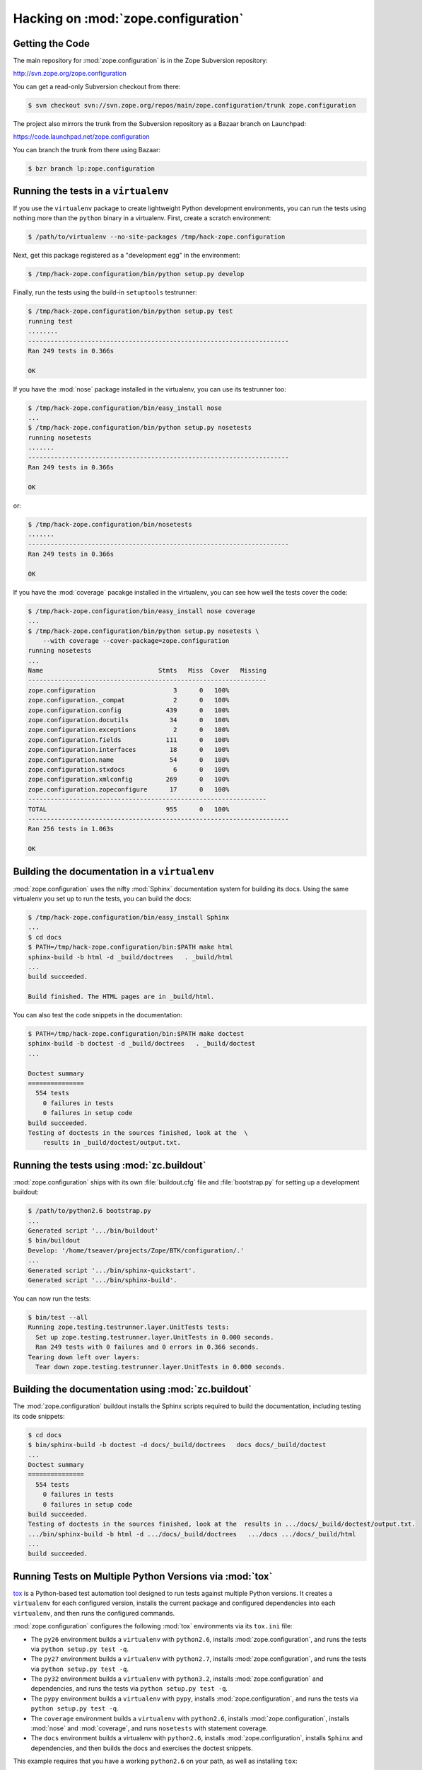 Hacking on :mod:`zope.configuration`
============================


Getting the Code
-----------------

The main repository for :mod:`zope.configuration` is in the Zope Subversion
repository:

http://svn.zope.org/zope.configuration

You can get a read-only Subversion checkout from there:

.. code-block:: sh

   $ svn checkout svn://svn.zope.org/repos/main/zope.configuration/trunk zope.configuration

The project also mirrors the trunk from the Subversion repository as a
Bazaar branch on Launchpad:

https://code.launchpad.net/zope.configuration

You can branch the trunk from there using Bazaar:

.. code-block:: sh

   $ bzr branch lp:zope.configuration


Running the tests in a ``virtualenv``
-------------------------------------

If you use the ``virtualenv`` package to create lightweight Python
development environments, you can run the tests using nothing more
than the ``python`` binary in a virtualenv.  First, create a scratch
environment:

.. code-block:: sh

   $ /path/to/virtualenv --no-site-packages /tmp/hack-zope.configuration

Next, get this package registered as a "development egg" in the
environment:

.. code-block:: sh

   $ /tmp/hack-zope.configuration/bin/python setup.py develop

Finally, run the tests using the build-in ``setuptools`` testrunner:

.. code-block:: sh

   $ /tmp/hack-zope.configuration/bin/python setup.py test
   running test
   ........
   ----------------------------------------------------------------------
   Ran 249 tests in 0.366s

   OK

If you have the :mod:`nose` package installed in the virtualenv, you can
use its testrunner too:

.. code-block:: sh

   $ /tmp/hack-zope.configuration/bin/easy_install nose
   ...
   $ /tmp/hack-zope.configuration/bin/python setup.py nosetests
   running nosetests
   .......
   ----------------------------------------------------------------------
   Ran 249 tests in 0.366s

   OK

or:

.. code-block:: sh

   $ /tmp/hack-zope.configuration/bin/nosetests
   .......
   ----------------------------------------------------------------------
   Ran 249 tests in 0.366s

   OK

If you have the :mod:`coverage` pacakge installed in the virtualenv,
you can see how well the tests cover the code:

.. code-block:: sh

   $ /tmp/hack-zope.configuration/bin/easy_install nose coverage
   ...
   $ /tmp/hack-zope.configuration/bin/python setup.py nosetests \
       --with coverage --cover-package=zope.configuration
   running nosetests
   ...
   Name                               Stmts   Miss  Cover   Missing
   ----------------------------------------------------------------
   zope.configuration                     3      0   100%   
   zope.configuration._compat             2      0   100%   
   zope.configuration.config            439      0   100%   
   zope.configuration.docutils           34      0   100%   
   zope.configuration.exceptions          2      0   100%   
   zope.configuration.fields            111      0   100%   
   zope.configuration.interfaces         18      0   100%   
   zope.configuration.name               54      0   100%   
   zope.configuration.stxdocs             6      0   100%   
   zope.configuration.xmlconfig         269      0   100%   
   zope.configuration.zopeconfigure      17      0   100%   
   ----------------------------------------------------------------
   TOTAL                                955      0   100%   
   ----------------------------------------------------------------------
   Ran 256 tests in 1.063s

   OK


Building the documentation in a ``virtualenv``
----------------------------------------------

:mod:`zope.configuration` uses the nifty :mod:`Sphinx` documentation system
for building its docs.  Using the same virtualenv you set up to run the
tests, you can build the docs:

.. code-block:: sh

   $ /tmp/hack-zope.configuration/bin/easy_install Sphinx
   ...
   $ cd docs
   $ PATH=/tmp/hack-zope.configuration/bin:$PATH make html
   sphinx-build -b html -d _build/doctrees   . _build/html
   ...
   build succeeded.

   Build finished. The HTML pages are in _build/html.

You can also test the code snippets in the documentation:

.. code-block:: sh

   $ PATH=/tmp/hack-zope.configuration/bin:$PATH make doctest
   sphinx-build -b doctest -d _build/doctrees   . _build/doctest
   ...

   Doctest summary
   ===============
     554 tests
       0 failures in tests
       0 failures in setup code
   build succeeded.
   Testing of doctests in the sources finished, look at the  \
       results in _build/doctest/output.txt.


Running the tests using  :mod:`zc.buildout`
-------------------------------------------

:mod:`zope.configuration` ships with its own :file:`buildout.cfg` file and
:file:`bootstrap.py` for setting up a development buildout:

.. code-block:: sh

   $ /path/to/python2.6 bootstrap.py
   ...
   Generated script '.../bin/buildout'
   $ bin/buildout
   Develop: '/home/tseaver/projects/Zope/BTK/configuration/.'
   ...
   Generated script '.../bin/sphinx-quickstart'.
   Generated script '.../bin/sphinx-build'.

You can now run the tests:

.. code-block:: sh

   $ bin/test --all
   Running zope.testing.testrunner.layer.UnitTests tests:
     Set up zope.testing.testrunner.layer.UnitTests in 0.000 seconds.
     Ran 249 tests with 0 failures and 0 errors in 0.366 seconds.
   Tearing down left over layers:
     Tear down zope.testing.testrunner.layer.UnitTests in 0.000 seconds.


Building the documentation using :mod:`zc.buildout`
---------------------------------------------------

The :mod:`zope.configuration` buildout installs the Sphinx scripts required to build
the documentation, including testing its code snippets:

.. code-block:: sh

   $ cd docs
   $ bin/sphinx-build -b doctest -d docs/_build/doctrees   docs docs/_build/doctest
   ...
   Doctest summary
   ===============
     554 tests
       0 failures in tests
       0 failures in setup code
   build succeeded.
   Testing of doctests in the sources finished, look at the  results in .../docs/_build/doctest/output.txt.
   .../bin/sphinx-build -b html -d .../docs/_build/doctrees   .../docs .../docs/_build/html
   ...
   build succeeded.


Running Tests on Multiple Python Versions via :mod:`tox`
--------------------------------------------------------

`tox <http://tox.testrun.org/latest/>`_ is a Python-based test automation
tool designed to run tests against multiple Python versions.  It creates
a ``virtualenv`` for each configured version, installs the current package
and configured dependencies into each ``virtualenv``, and then runs the
configured commands.
   
:mod:`zope.configuration` configures the following :mod:`tox` environments via
its ``tox.ini`` file:

- The ``py26`` environment builds a ``virtualenv`` with ``python2.6``,
  installs :mod:`zope.configuration`, and runs the tests
  via ``python setup.py test -q``.

- The ``py27`` environment builds a ``virtualenv`` with ``python2.7``,
  installs :mod:`zope.configuration`, and runs the tests
  via ``python setup.py test -q``.

- The ``py32`` environment builds a ``virtualenv`` with ``python3.2``,
  installs :mod:`zope.configuration` and dependencies, and runs the tests
  via ``python setup.py test -q``.

- The ``pypy`` environment builds a ``virtualenv`` with ``pypy``,
  installs :mod:`zope.configuration`, and runs the tests
  via ``python setup.py test -q``.

- The ``coverage`` environment builds a ``virtualenv`` with ``python2.6``,
  installs :mod:`zope.configuration`, installs
  :mod:`nose` and :mod:`coverage`, and runs ``nosetests`` with statement
  coverage.

- The ``docs`` environment builds a virtualenv with ``python2.6``, installs
  :mod:`zope.configuration`, installs ``Sphinx`` and
  dependencies, and then builds the docs and exercises the doctest snippets.

This example requires that you have a working ``python2.6`` on your path,
as well as installing ``tox``:

.. code-block:: sh

   $ tox -e py26
   GLOB sdist-make: .../zope.interface/setup.py
   py26 sdist-reinst: .../zope.interface/.tox/dist/zope.interface-4.0.2dev.zip
   py26 runtests: commands[0]
   ..........
   ----------------------------------------------------------------------
   Ran 249 tests in 0.366s

   OK
   ___________________________________ summary ____________________________________
   py26: commands succeeded
   congratulations :)

Running ``tox`` with no arguments runs all the configured environments,
including building the docs and testing their snippets:

.. code-block:: sh

   $ tox
   GLOB sdist-make: .../zope.interface/setup.py
   py26 sdist-reinst: .../zope.interface/.tox/dist/zope.interface-4.0.2dev.zip
   py26 runtests: commands[0]
   ...
   Doctest summary
   ===============
    544 tests
      0 failures in tests
      0 failures in setup code
      0 failures in cleanup code
   build succeeded.
   ___________________________________ summary ____________________________________
   py26: commands succeeded
   py27: commands succeeded
   py32: commands succeeded
   pypy: commands succeeded
   coverage: commands succeeded
   docs: commands succeeded
   congratulations :)


Submitting a Bug Report
-----------------------

:mod:`zope.configuration` tracks its bugs on Launchpad:

https://bugs.launchpad.net/zope.configuration

Please submit bug reports and feature requests there.


Sharing Your Changes
--------------------

.. note::

   Please ensure that all tests are passing before you submit your code.
   If possible, your submission should include new tests for new features
   or bug fixes, although it is possible that you may have tested your
   new code by updating existing tests.

If you got a read-only checkout from the Subversion repository, and you
have made a change you would like to share, the best route is to let
Subversion help you make a patch file:

.. code-block:: sh

   $ svn diff > zope.configuration-cool_feature.patch

You can then upload that patch file as an attachment to a Launchpad bug
report.

If you branched the code from Launchpad using Bazaar, you have another
option:  you can "push" your branch to Launchpad:

.. code-block:: sh

   $ bzr push lp:~tseaver/zope.configuration/cool_feature

After pushing your branch, you can link it to a bug report on Launchpad,
or request that the maintainers merge your branch using the Launchpad
"merge request" feature.
